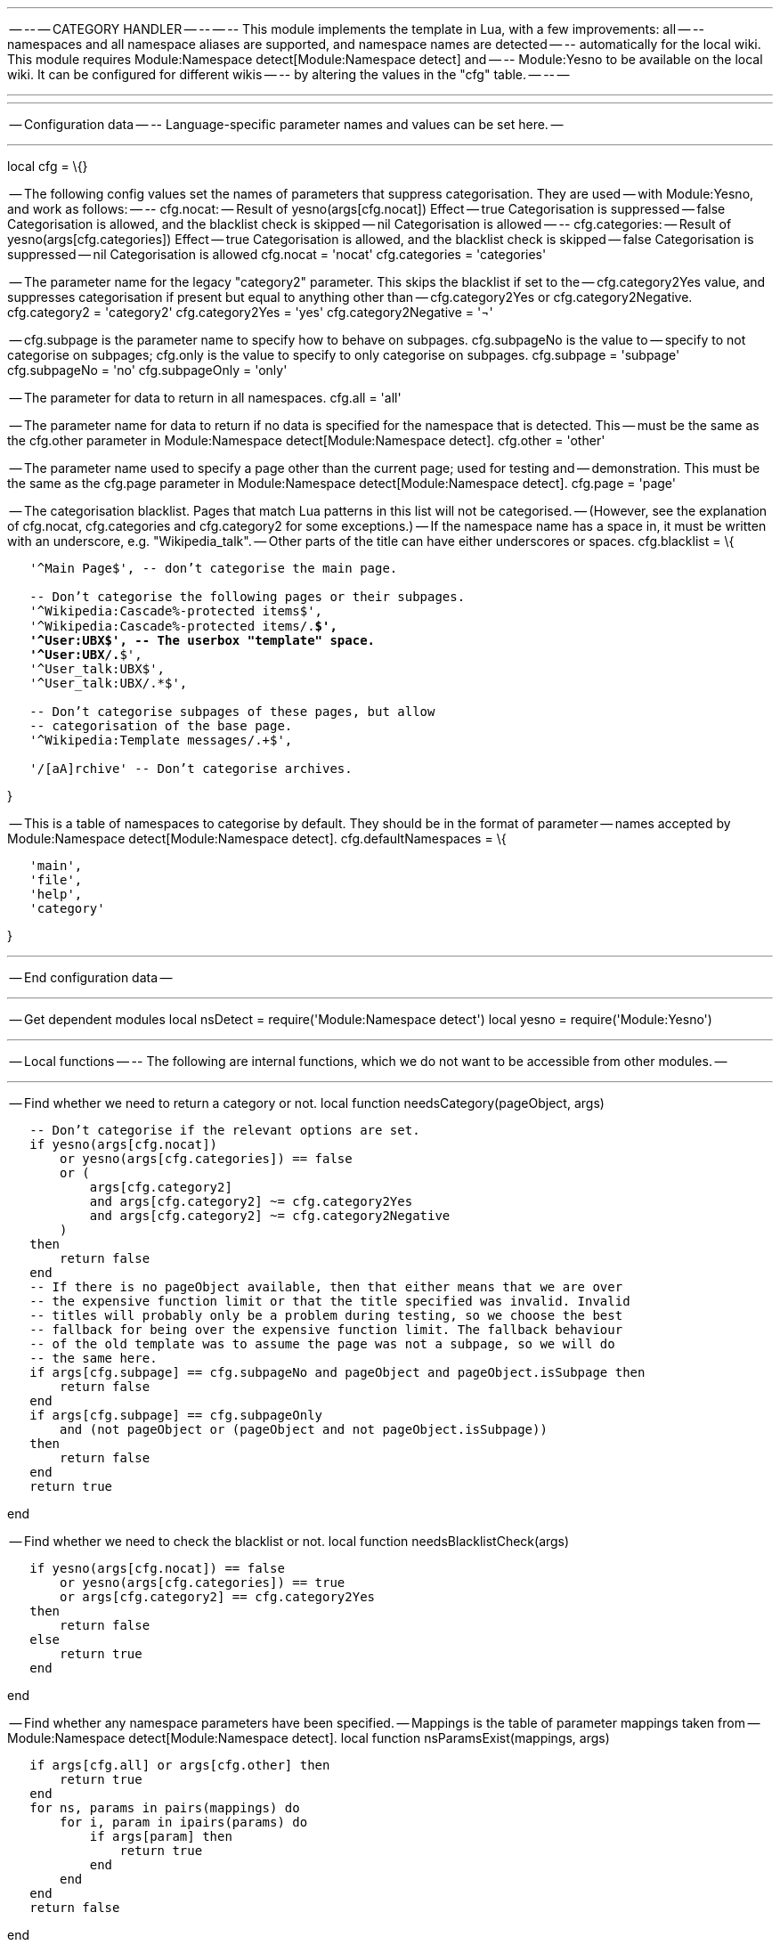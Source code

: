 '''''

-- -- -- CATEGORY HANDLER -- -- -- -- This module implements the
template in Lua, with a few improvements: all -- -- namespaces and all
namespace aliases are supported, and namespace names are detected -- --
automatically for the local wiki. This module requires
Module:Namespace detect[Module:Namespace detect] and -- -- Module:Yesno
to be available on the local wiki. It can be configured for different
wikis -- -- by altering the values in the "cfg" table. -- -- --

'''''

'''''

-- Configuration data -- -- Language-specific parameter names and values
can be set here. --

'''''

local cfg = \{}

-- The following config values set the names of parameters that suppress
categorisation. They are used -- with Module:Yesno, and work as follows:
-- -- cfg.nocat: -- Result of yesno(args[cfg.nocat]) Effect -- true
Categorisation is suppressed -- false Categorisation is allowed, and the
blacklist check is skipped -- nil Categorisation is allowed -- --
cfg.categories: -- Result of yesno(args[cfg.categories]) Effect -- true
Categorisation is allowed, and the blacklist check is skipped -- false
Categorisation is suppressed -- nil Categorisation is allowed cfg.nocat
= 'nocat' cfg.categories = 'categories'

-- The parameter name for the legacy "category2" parameter. This skips
the blacklist if set to the -- cfg.category2Yes value, and suppresses
categorisation if present but equal to anything other than --
cfg.category2Yes or cfg.category2Negative. cfg.category2 = 'category2'
cfg.category2Yes = 'yes' cfg.category2Negative = '¬'

-- cfg.subpage is the parameter name to specify how to behave on
subpages. cfg.subpageNo is the value to -- specify to not categorise on
subpages; cfg.only is the value to specify to only categorise on
subpages. cfg.subpage = 'subpage' cfg.subpageNo = 'no' cfg.subpageOnly =
'only'

-- The parameter for data to return in all namespaces. cfg.all = 'all'

-- The parameter name for data to return if no data is specified for the
namespace that is detected. This -- must be the same as the cfg.other
parameter in Module:Namespace detect[Module:Namespace detect]. cfg.other
= 'other'

-- The parameter name used to specify a page other than the current
page; used for testing and -- demonstration. This must be the same as
the cfg.page parameter in Module:Namespace detect[Module:Namespace
detect]. cfg.page = 'page'

-- The categorisation blacklist. Pages that match Lua patterns in this
list will not be categorised. -- (However, see the explanation of
cfg.nocat, cfg.categories and cfg.category2 for some exceptions.) -- If
the namespace name has a space in, it must be written with an
underscore, e.g. "Wikipedia_talk". -- Other parts of the title can have
either underscores or spaces. cfg.blacklist = \{

`   '^Main Page$', -- don't categorise the main page.` +
`   ` +
`   -- Don't categorise the following pages or their subpages.` +
`   '^Wikipedia:Cascade%-protected items$',` +
`   '^Wikipedia:Cascade%-protected items/.*$',` +
`   '^User:UBX$', -- The userbox "template" space.` +
`   '^User:UBX/.*$',` +
`   '^User_talk:UBX$',` +
`   '^User_talk:UBX/.*$',` +
`   ` +
`   -- Don't categorise subpages of these pages, but allow` +
`   -- categorisation of the base page.` +
`   '^Wikipedia:Template messages/.+$',` +
`   ` +
`   '/[aA]rchive' -- Don't categorise archives.`

}

-- This is a table of namespaces to categorise by default. They should
be in the format of parameter -- names accepted by
Module:Namespace detect[Module:Namespace detect]. cfg.defaultNamespaces
= \{

`   'main',` +
`   'file',` +
`   'help',` +
`   'category'`

}

'''''

-- End configuration data --

'''''

-- Get dependent modules local nsDetect = require('Module:Namespace
detect') local yesno = require('Module:Yesno')

'''''

-- Local functions -- -- The following are internal functions, which we
do not want to be accessible from other modules. --

'''''

-- Find whether we need to return a category or not. local function
needsCategory(pageObject, args)

`   -- Don't categorise if the relevant options are set.` +
`   if yesno(args[cfg.nocat])` +
`       or yesno(args[cfg.categories]) == false` +
`       or (` +
`           args[cfg.category2] ` +
`           and args[cfg.category2] ~= cfg.category2Yes ` +
`           and args[cfg.category2] ~= cfg.category2Negative` +
`       )` +
`   then` +
`       return false` +
`   end` +
`   -- If there is no pageObject available, then that either means that we are over` +
`   -- the expensive function limit or that the title specified was invalid. Invalid` +
`   -- titles will probably only be a problem during testing, so we choose the best` +
`   -- fallback for being over the expensive function limit. The fallback behaviour` +
`   -- of the old template was to assume the page was not a subpage, so we will do` +
`   -- the same here.` +
`   if args[cfg.subpage] == cfg.subpageNo and pageObject and pageObject.isSubpage then` +
`       return false` +
`   end` +
`   if args[cfg.subpage] == cfg.subpageOnly ` +
`       and (not pageObject or (pageObject and not pageObject.isSubpage))` +
`   then` +
`       return false` +
`   end` +
`   return true`

end

-- Find whether we need to check the blacklist or not. local function
needsBlacklistCheck(args)

`   if yesno(args[cfg.nocat]) == false` +
`       or yesno(args[cfg.categories]) == true` +
`       or args[cfg.category2] == cfg.category2Yes` +
`   then` +
`       return false` +
`   else` +
`       return true` +
`   end`

end

-- Find whether any namespace parameters have been specified. --
Mappings is the table of parameter mappings taken from --
Module:Namespace detect[Module:Namespace detect]. local function
nsParamsExist(mappings, args)

`   if args[cfg.all] or args[cfg.other] then` +
`       return true` +
`   end` +
`   for ns, params in pairs(mappings) do` +
`       for i, param in ipairs(params) do` +
`           if args[param] then` +
`               return true` +
`           end` +
`       end` +
`   end` +
`   return false`

end

'''''

-- Global functions -- -- The following functions are global, because we
want them to be accessible from #invoke and -- -- from other Lua
modules. --

'''''

local p = \{}

-- Find if a string matches the blacklist. Returns the match if one is
found, or nil otherwise. -- Input should be a page title with a
namespace prefix, e.g. "Wikipedia talk:Articles for deletion". function
p.matchesBlacklist(page)

`   if type(page) ~= 'string' then return end` +
`   for i, pattern in ipairs(cfg.blacklist) do` +
`       local match = mw.ustring.match(page, pattern)` +
`       if match then` +
`           return match` +
`       end` +
`   end`

end

-- The main structure of the module. Checks whether we need to
categorise, -- and then passes the relevant arguments to
Module:Namespace detect[Module:Namespace detect]. function p._main(args)

`   -- Get the page object and argument mappings from` +
`   -- `Module:Namespace detect[`Module:Namespace`
`detect`]`, to save us from having to rewrite the` +
`   -- code.` +
`   local pageObject = nsDetect.getPageObject(args[cfg.page])` +
`   local mappings = nsDetect.getParamMappings()` +
`   ` +
`   if not needsCategory(pageObject, args) then return end` +
`   ` +
`   local ret = ''` +
`   -- Check blacklist if necessary.` +
`   if not needsBlacklistCheck(args) or not p.matchesBlacklist(pageObject.prefixedText) then` +
`       if not nsParamsExist(mappings, args) then` +
`           -- No namespace parameters exist; basic usage. Pass args[1] to` +
`           -- `Module:Namespace detect[`Module:Namespace`
`detect`]` using the default namespace` +
`           -- parameters, and return the result.` +
`           local ndargs = {}` +
`           for _, ndarg in ipairs(cfg.defaultNamespaces) do` +
`               ndargs[ndarg] = args[1]` +
`           end` +
`           ndargs.page = args.page` +
`           ndargs.demospace = args.demospace` +
`           local ndresult = nsDetect._main(ndargs)` +
`           if ndresult then` +
`               ret = ret .. ndresult` +
`           end` +
`       else` +
`           -- Namespace parameters exist; advanced usage.` +
`           -- If the all parameter is specified, return it.` +
`           local all = args.all` +
`           if type(all) == 'string' then` +
`               ret = ret .. all` +
`           end` +
`           ` +
`           -- Get the arguments to pass to `Module:Namespace detect[`Module:Namespace`
`detect`]`.` +
`           local ndargs = {}` +
`           for ns, params in pairs(mappings) do` +
`               for _, param in ipairs(params) do` +
`                   ndargs[param] = args[param] or args[cfg.other] or nil` +
`               end` +
`           end` +
`           ndargs.other = args.other` +
`           ndargs.page = args.page` +
`           ndargs.demospace = args.demospace` +
`           ` +
`           local data = nsDetect._main(ndargs)` +
`           ` +
`           -- Work out what to return based on the result of the namespace detect call.` +
`           local datanum = tonumber(data)` +
`           if type(datanum) == 'number' then` +
`               -- "data" is a number, so return that positional parameter.` +
`               -- Remove non-positive integer values, as only positive integers` +
`               -- from 1-10 were used with the old template.` +
`               if datanum > 0 and math.floor(datanum) == datanum then` +
`                   local dataArg = args[datanum]` +
`                   if type(dataArg) == 'string' then` +
`                       ret = ret .. dataArg` +
`                   end` +
`               end` +
`           else` +
`               -- "data" is not a number, so return it as it is.` +
`               if type(data) == 'string' then` +
`                   ret = ret .. data` +
`               end` +
`           end` +
`       end` +
`   end` +
`   return ret`

end

function p.main(frame)

`   -- If called via #invoke, use the args passed into the invoking` +
`   -- template, or the args passed to #invoke if any exist. Otherwise` +
`   -- assume args are being passed directly in.` +
`   local origArgs` +
`   if frame == mw.getCurrentFrame() then` +
`       origArgs = frame:getParent().args` +
`       for k, v in pairs(frame.args) do` +
`           origArgs = frame.args` +
`           break` +
`       end` +
`   else` +
`       origArgs = frame` +
`   end`

`   -- Trim whitespace and remove blank arguments for the following args:` +
`   -- 1, 2, 3 etc., "nocat", "categories", "subpage", and "page".` +
`   local args = {}` +
`   for k, v in pairs(origArgs) do` +
`       if type(v) == 'string' then` +
`           v = mw.text.trim(v) -- Trim whitespace.` +
`       end` +
`       if type(k) == 'number'` +
`           or k == cfg.nocat` +
`           or k == cfg.categories` +
`           or k == cfg.subpage` +
`           or k == cfg.page` +
`       then` +
`           if v ~= '' then` +
`               args[k] = v` +
`           end` +
`       else` +
`           args[k] = v` +
`       end` +
`   end` +
`   ` +
`   -- Lower-case "nocat", "categories", "category2", and "subpage". These` +
`   -- parameters are put in lower case whenever they appear in the old` +
`   -- template, so we can just do it once here and save ourselves some work.` +
`   local lowercase = {cfg.nocat, cfg.categories, cfg.category2, cfg.subpage}` +
`   for _, v in ipairs(lowercase) do` +
`       local argVal = args[v]` +
`       if type(argVal) == 'string' then` +
`           args[v] = mw.ustring.lower(argVal)` +
`       end` +
`   end` +
`   ` +
`   return p._main(args)`

end

return p
